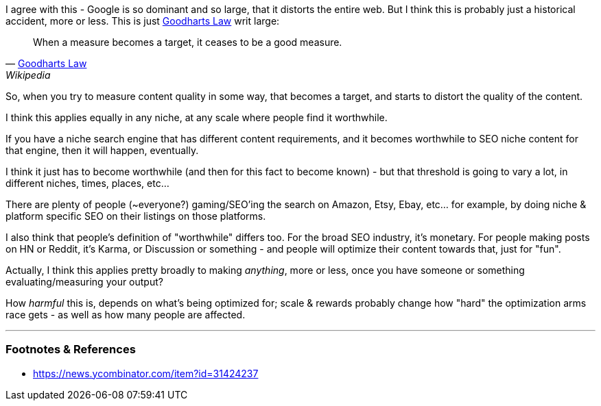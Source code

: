 :title: Search Engines, Goodharts Law & SEO Spam
:slug: search-engines-goodharts-law-seo-spam
:date: 2022-05-18 21:15:02-07:00
:tags: seo,web
:status: draft
:category: tech
:meta_description: 

I agree with this - Google is so dominant and so large, that it distorts the entire web. But I think this is probably just a historical accident, more or less. This is just https://en.wikipedia.org/wiki/Goodhart%27s_law[Goodharts Law] writ large:

[quote, 'https://en.wikipedia.org/wiki/Goodhart%27s_law[Goodharts Law]', Wikipedia]
____
When a measure becomes a target, it ceases to be a good measure.
____

So, when you try to measure content quality in some way, that becomes a target, and starts to distort the quality of the content.

I think this applies equally in any niche, at any scale where people find it worthwhile.

If you have a niche search engine that has different content requirements, and it becomes worthwhile to SEO niche content for that engine, then it will happen, eventually.

I think it just has to become worthwhile (and then for this fact to become known) - but that threshold is going to vary a lot, in different niches, times, places, etc...

There are plenty of people (~everyone?) gaming/SEO'ing the search on Amazon, Etsy, Ebay, etc... for example, by doing niche & platform specific SEO on their listings on those platforms.

I also think that people's definition of "worthwhile" differs too. For the broad SEO industry, it's monetary. For people making posts on HN or Reddit, it's Karma, or Discussion or something - and people will optimize their content towards that, just for "fun".

Actually, I think this applies pretty broadly to making _anything_, more or less, once you have someone or something evaluating/measuring your output?

How _harmful_ this is, depends on what's being optimized for; scale & rewards probably change how "hard" the optimization arms race gets - as well as how many people are affected.

---
=== Footnotes & References

- https://news.ycombinator.com/item?id=31424237